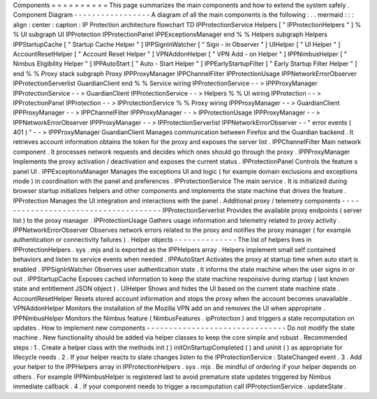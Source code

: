 Components
=
=
=
=
=
=
=
=
=
=
This
page
summarizes
the
main
components
and
how
to
extend
the
system
safely
.
Component
Diagram
-
-
-
-
-
-
-
-
-
-
-
-
-
-
-
-
-
A
diagram
of
all
the
main
components
is
the
following
:
.
.
mermaid
:
:
:
align
:
center
:
caption
:
IP
Protection
architecture
flowchart
TD
IPProtectionService
Helpers
[
"
IPProtectionHelpers
"
]
%
%
UI
subgraph
UI
IPProtection
IPProtectionPanel
IPPExceptionsManager
end
%
%
Helpers
subgraph
Helpers
IPPStartupCache
[
"
Startup
Cache
Helper
"
]
IPPSignInWatcher
[
"
Sign
-
in
Observer
"
]
UIHelper
[
"
UI
Helper
"
]
AccountResetHelper
[
"
Account
Reset
Helper
"
]
VPNAddonHelper
[
"
VPN
Add
-
on
Helper
"
]
IPPNimbusHelper
[
"
Nimbus
Eligibility
Helper
"
]
IPPAutoStart
[
"
Auto
-
Start
Helper
"
]
IPPEarlyStartupFilter
[
"
Early
Startup
Filter
Helper
"
]
end
%
%
Proxy
stack
subgraph
Proxy
IPPProxyManager
IPPChannelFilter
IPProtectionUsage
IPPNetworkErrorObserver
IPProtectionServerlist
GuardianClient
end
%
%
Service
wiring
IPProtectionService
-
-
>
IPPProxyManager
IPProtectionService
-
-
>
GuardianClient
IPProtectionService
-
-
>
Helpers
%
%
UI
wiring
IPProtection
-
-
>
IPProtectionPanel
IPProtection
-
-
>
IPProtectionService
%
%
Proxy
wiring
IPPProxyManager
-
-
>
GuardianClient
IPPProxyManager
-
-
>
IPPChannelFilter
IPPProxyManager
-
-
>
IPProtectionUsage
IPPProxyManager
-
-
>
IPPNetworkErrorObserver
IPPProxyManager
-
-
>
IPProtectionServerlist
IPPNetworkErrorObserver
-
-
"
error
events
(
401
)
"
-
-
>
IPPProxyManager
GuardianClient
Manages
communication
between
Firefox
and
the
Guardian
backend
.
It
retrieves
account
information
obtains
the
token
for
the
proxy
and
exposes
the
server
list
.
IPPChannelFilter
Main
network
component
.
It
processes
network
requests
and
decides
which
ones
should
go
through
the
proxy
.
IPPProxyManager
Implements
the
proxy
activation
/
deactivation
and
exposes
the
current
status
.
IPProtectionPanel
Controls
the
feature
s
panel
UI
.
IPPExceptionsManager
Manages
the
exceptions
UI
and
logic
(
for
example
domain
exclusions
and
exceptions
mode
)
in
coordination
with
the
panel
and
preferences
.
IPProtectionService
The
main
service
.
It
is
initialized
during
browser
startup
initializes
helpers
and
other
components
and
implements
the
state
machine
that
drives
the
feature
.
IPProtection
Manages
the
UI
integration
and
interactions
with
the
panel
.
Additional
proxy
/
telemetry
components
-
-
-
-
-
-
-
-
-
-
-
-
-
-
-
-
-
-
-
-
-
-
-
-
-
-
-
-
-
-
-
-
-
-
-
-
-
IPProtectionServerlist
Provides
the
available
proxy
endpoints
(
server
list
)
to
the
proxy
manager
.
IPProtectionUsage
Gathers
usage
information
and
telemetry
related
to
proxy
activity
.
IPPNetworkErrorObserver
Observes
network
errors
related
to
the
proxy
and
notifies
the
proxy
manager
(
for
example
authentication
or
connectivity
failures
)
.
Helper
objects
-
-
-
-
-
-
-
-
-
-
-
-
-
-
The
list
of
helpers
lives
in
IPProtectionHelpers
.
sys
.
mjs
and
is
exported
as
the
IPPHelpers
array
.
Helpers
implement
small
self
contained
behaviors
and
listen
to
service
events
when
needed
.
IPPAutoStart
Activates
the
proxy
at
startup
time
when
auto
start
is
enabled
.
IPPSignInWatcher
Observes
user
authentication
state
.
It
informs
the
state
machine
when
the
user
signs
in
or
out
.
IPPStartupCache
Exposes
cached
information
to
keep
the
state
machine
responsive
during
startup
(
last
known
state
and
entitlement
JSON
object
)
.
UIHelper
Shows
and
hides
the
UI
based
on
the
current
state
machine
state
.
AccountResetHelper
Resets
stored
account
information
and
stops
the
proxy
when
the
account
becomes
unavailable
.
VPNAddonHelper
Monitors
the
installation
of
the
Mozilla
VPN
add
on
and
removes
the
UI
when
appropriate
.
IPPNimbusHelper
Monitors
the
Nimbus
feature
(
NimbusFeatures
.
ipProtection
)
and
triggers
a
state
recomputation
on
updates
.
How
to
implement
new
components
-
-
-
-
-
-
-
-
-
-
-
-
-
-
-
-
-
-
-
-
-
-
-
-
-
-
-
-
-
-
-
Do
not
modify
the
state
machine
.
New
functionality
should
be
added
via
helper
classes
to
keep
the
core
simple
and
robust
.
Recommended
steps
:
1
.
Create
a
helper
class
with
the
methods
init
(
)
initOnStartupCompleted
(
)
and
uninit
(
)
as
appropriate
for
lifecycle
needs
.
2
.
If
your
helper
reacts
to
state
changes
listen
to
the
IPProtectionService
:
StateChanged
event
.
3
.
Add
your
helper
to
the
IPPHelpers
array
in
IPProtectionHelpers
.
sys
.
mjs
.
Be
mindful
of
ordering
if
your
helper
depends
on
others
.
For
example
IPPNimbusHelper
is
registered
last
to
avoid
premature
state
updates
triggered
by
Nimbus
immediate
callback
.
4
.
If
your
component
needs
to
trigger
a
recomputation
call
IPProtectionService
.
updateState
.
